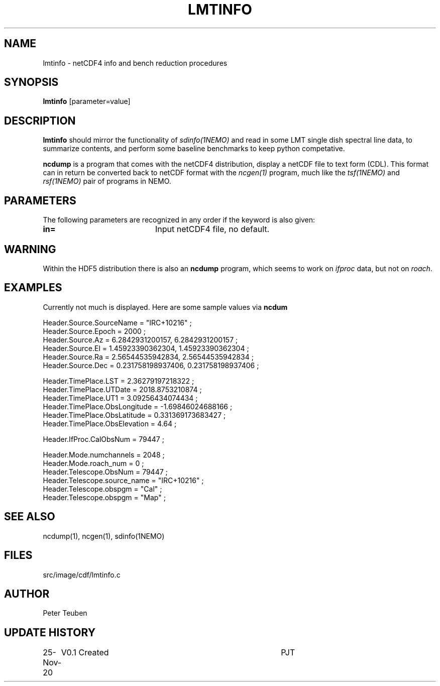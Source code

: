 .TH LMTINFO 1NEMO "25 November 2020"
.SH NAME
lmtinfo \- netCDF4 info and bench reduction procedures
.SH SYNOPSIS
\fBlmtinfo\fP [parameter=value]
.SH DESCRIPTION
\fBlmtinfo\fP should mirror the functionality of \fIsdinfo(1NEMO)\fP
and read in some LMT single dish spectral line data, to summarize
contents, and perform some baseline benchmarks to keep python
competative.
.PP
\fBncdump\fP is a program that comes with the netCDF4 distribution,
display a netCDF file to text form (CDL). This format can in return
be converted back to netCDF format with the \fIncgen(1)\fP program,
much like the \fItsf(1NEMO)\fP and \fIrsf(1NEMO)\fP pair of programs
in NEMO.
.SH PARAMETERS
The following parameters are recognized in any order if the keyword
is also given:
.TP 20
\fBin=\fP
Input netCDF4 file, no default.
.SH WARNING
Within the HDF5 distribution there is also an \fBncdump\fP program,
which seems to work on \fIifproc\fP data, but not on \fIroach\fP.
.SH EXAMPLES
Currently not much is displayed. Here are some sample values via \fBncdum\fP
.nf

 Header.Source.SourceName = "IRC+10216" ;
 Header.Source.Epoch = 2000 ;
 Header.Source.Az = 6.2842931200157, 6.2842931200157 ;
 Header.Source.El = 1.45923390362304, 1.45923390362304 ;
 Header.Source.Ra = 2.56544535942834, 2.56544535942834 ;
 Header.Source.Dec = 0.231758198937406, 0.231758198937406 ;

 Header.TimePlace.LST = 2.36279197218322 ;
 Header.TimePlace.UTDate = 2018.8753210874 ;
 Header.TimePlace.UT1 = 3.09256434074434 ;
 Header.TimePlace.ObsLongitude = -1.69846024688166 ;
 Header.TimePlace.ObsLatitude = 0.331369173683427 ;
 Header.TimePlace.ObsElevation = 4.64 ;

 Header.IfProc.CalObsNum = 79447 ;


 Header.Mode.numchannels = 2048 ;
 Header.Mode.roach_num = 0 ;
 Header.Telescope.ObsNum = 79447 ;
 Header.Telescope.source_name = "IRC+10216" ;
 Header.Telescope.obspgm = "Cal" ;
 Header.Telescope.obspgm = "Map" ;


.fi
.SH SEE ALSO
ncdump(1), ncgen(1), sdinfo(1NEMO)
.SH FILES
src/image/cdf/lmtinfo.c
.SH AUTHOR
Peter Teuben
.SH UPDATE HISTORY
.nf
.ta +1.0i +4.0i
25-Nov-20	V0.1 Created	PJT
.fi
